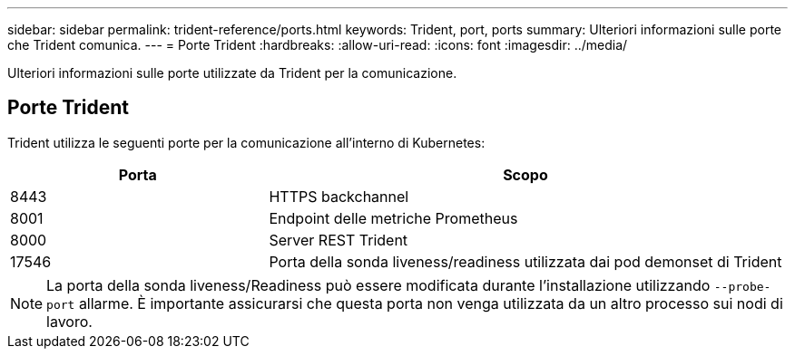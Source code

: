---
sidebar: sidebar 
permalink: trident-reference/ports.html 
keywords: Trident, port, ports 
summary: Ulteriori informazioni sulle porte che Trident comunica. 
---
= Porte Trident
:hardbreaks:
:allow-uri-read: 
:icons: font
:imagesdir: ../media/


[role="lead"]
Ulteriori informazioni sulle porte utilizzate da Trident per la comunicazione.



== Porte Trident

Trident utilizza le seguenti porte per la comunicazione all'interno di Kubernetes:

[cols="2,4"]
|===
| Porta | Scopo 


| 8443 | HTTPS backchannel 


| 8001 | Endpoint delle metriche Prometheus 


| 8000 | Server REST Trident 


| 17546 | Porta della sonda liveness/readiness utilizzata dai pod demonset di Trident 
|===

NOTE: La porta della sonda liveness/Readiness può essere modificata durante l'installazione utilizzando `--probe-port` allarme. È importante assicurarsi che questa porta non venga utilizzata da un altro processo sui nodi di lavoro.
